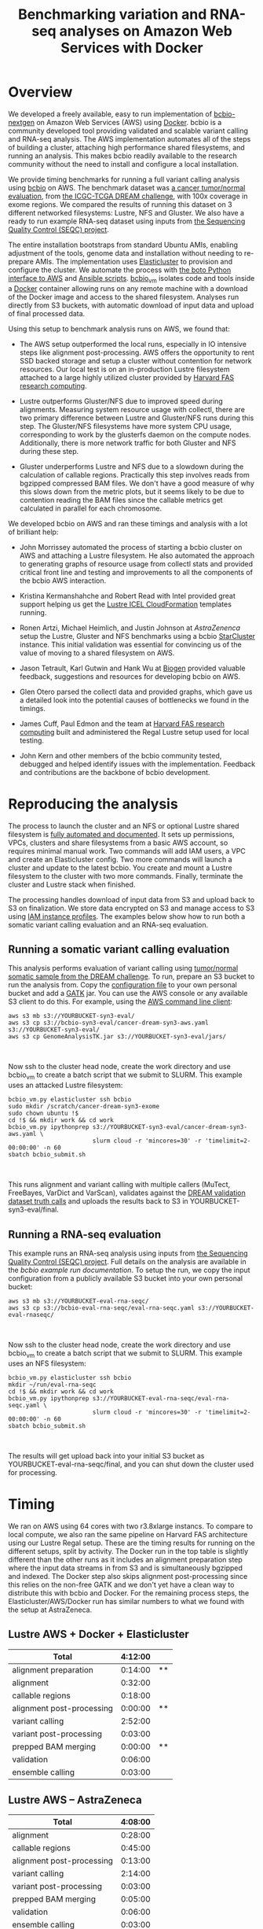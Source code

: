 #+BLOG: bcbio
#+POSTID: 702
#+TITLE: Benchmarking variation and RNA-seq analyses on Amazon Web Services with Docker
#+CATEGORY: benchmarking
#+TAGS: bioinformatics, variant, ngs, validation, benchmarking, collectl
#+OPTIONS: toc:nil num:nil

* Overview

We developed a freely available, easy to run implementation of [[bcbio][bcbio-nextgen]] on
Amazon Web Services (AWS) using [[docker][Docker]]. bcbio is a community developed tool
providing validated and scalable variant calling and RNA-seq analysis. The AWS
implementation automates all of the steps of building a cluster, attaching high
performance shared filesystems, and running an analysis. This makes bcbio
readily available to the research community without the need to install and
configure a local installation.

We provide timing benchmarks for running a full variant calling analysis using
[[bcbio][bcbio]] on AWS. The benchmark dataset was [[dream-about][a cancer tumor/normal evaluation]], from
[[dream][the ICGC-TCGA DREAM challenge]], with 100x coverage in exome regions. We compared
the results of running this dataset on 3 different networked filesystems:
Lustre, NFS and Gluster. We also have a ready to run example RNA-seq dataset
using inputs from [[seqc-paper][the Sequencing Quality Control (SEQC) project]].

The entire installation bootstraps from standard Ubuntu AMIs, enabling
adjustment of the tools, genome data and installation without needing to
re-prepare AMIs. The implementation uses [[elasticluster][Elasticluster]] to provision and
configure the cluster. We automate the process with
[[boto][the boto Python interface to AWS]] and [[ansible][Ansible scripts]]. [[bcbio-vm][bcbio_vm]] isolates
code and tools inside a [[docker][Docker]] container allowing runs on any remote machine
with a download of the Docker image and access to the shared filesystem.
Analyses run directly from S3 buckets, with automatic download of input data
and upload of final processed data.

#+LINK: bcbio http://github.com/chapmanb/bcbio-nextgen
#+LINK: aws http://aws.amazon.com/
#+LINK: docker https://docker.com/
#+LINK: dream https://www.synapse.org/#!Synapse:syn312572
#+LINK: dream-about https://bcbio-nextgen.readthedocs.org/en/latest/contents/testing.html#cancer-tumor-normal
#+LINK: boto http://boto.readthedocs.org/en/latest/
#+LINK: bcbio-vm https://github.com/chapmanb/bcbio-nextgen-vm

Using this setup to benchmark analysis runs on AWS, we found that:

- The AWS setup outperformed the local runs, especially in IO intensive steps
  like alignment post-processing. AWS offers the opportunity to rent SSD backed
  storage and setup a cluster without contention for network resources. Our
  local test is on an in-production Lustre filesystem attached to a large highly
  utilized cluster provided by [[fas][Harvard FAS research computing]].

- Lustre outperforms Gluster/NFS due to improved speed during
  alignments. Measuring system resource usage with collectl, there are two primary
  difference between Lustre and Gluster/NFS runs during this step. The
  Gluster/NFS filesystems have more system CPU usage, corresponding to work by
  the glusterfs daemon on the compute nodes. Additionally, there is more network
  traffic for both Gluster and NFS during these step.

- Gluster underperforms Lustre and NFS due to a slowdown during the
  calculation of callable regions. Practically this step involves
  reads from bgzipped compressed BAM files. We don't have a good measure of why
  this slows down from the metric plots, but it seems likely to be due to contention
  reading the BAM files since the callable metrics get calculated in parallel
  for each chromosome.

We developed bcbio on AWS and ran these timings and analysis with a lot of
brilliant help:

- John Morrissey automated the process of starting a bcbio cluster on AWS and
  attaching a Lustre filesystem. He also automated the approach to generating
  graphs of resource usage from collectl stats and provided critical front line
  and testing and improvements to all the components of the bcbio AWS
  interaction.

- Kristina Kermanshahche and Robert Read with Intel provided great support
  helping us get the [[icel][Lustre ICEL CloudFormation]] templates running.

- Ronen Artzi, Michael Heimlich, and Justin Johnson at [[az][AstraZenenca]] setup the
  Lustre, Gluster and NFS benchmarks using a bcbio [[starcluster][StarCluster]] instance. This
  initial validation was essential for convincing us of the value of moving to a
  shared filesystem on AWS.

- Jason Tetrault, Karl Gutwin and Hank Wu at [[biogen][Biogen]] provided valuable feedback,
  suggestions and resources for developing bcbio on AWS.

- Glen Otero parsed the collectl data and provided graphs, which gave us a
  detailed look into the potential causes of bottlenecks we found in the
  timings.

- James Cuff, Paul Edmon and the team at [[fas][Harvard FAS research computing]]
  built and administered the Regal Lustre setup used for local testing.

- John Kern and other members of the bcbio community tested, debugged and helped
  identify issues with the implementation. Feedback and contributions are the
  backbone of bcbio development.

#+LINK: icel https://wiki.hpdd.intel.com/display/PUB/Intel+Cloud+Edition+for+Lustre*+Software
#+LINK: fas https://rc.fas.harvard.edu/
#+LINK: az www.astrazeneca.com
#+LINK: biogen http://www.biogenidec.com/

* Reproducing the analysis

The process to launch the cluster and an NFS or optional Lustre shared
filesystem is [[awsdocs][fully automated and documented]]. It sets up permissions, VPCs,
clusters and share filesystems from a basic AWS account, so requires minimal
manual work. Two commands will add IAM users, a VPC and create an Elasticluster
config. Two more commands will launch a cluster and update to the latest
bcbio. You create and mount a Lustre filesystem to the cluster with two more
commands. Finally, terminate the cluster and Lustre stack when finished.

The processing handles download of input data from S3 and upload back to S3 on
finalization. We store data encrypted on S3 and manage access to S3 using
[[instance-profile][IAM instance profiles]]. The examples below show how to run both a somatic variant
calling evaluation and an RNA-seq evaluation.

#+LINK: starcluster http://star.mit.edu/cluster/index.html
#+LINK: elasticluster https://github.com/gc3-uzh-ch/elasticluster
#+LINK: ansible http://www.ansible.com/home
#+LINK: awsdocs https://bcbio-nextgen.readthedocs.org/en/latest/contents/cloud.html
#+LINK: instance-profile http://docs.aws.amazon.com/AWSEC2/latest/UserGuide/iam-roles-for-amazon-ec2.html

** Running a somatic variant calling evaluation

This analysis performs evaluation of variant calling using
[[dream-about][tumor/normal somatic sample from the DREAM challenge]].
To run, prepare an S3 bucket to run the analysis from. Copy the [[eval-config][configuration file]]
to your own personal bucket and add a [[gatk][GATK]] jar. You can use the AWS console or
any available S3 client to do this. For example, using the [[awscli][AWS command line client]]:

#+BEGIN_SRC
aws s3 mb s3://YOURBUCKET-syn3-eval/
aws s3 cp s3://bcbio-syn3-eval/cancer-dream-syn3-aws.yaml s3://YOURBUCKET-syn3-eval/
aws s3 cp GenomeAnalysisTK.jar s3://YOURBUCKET-syn3-eval/jars/
#+END_SRC
#+BEGIN_HTML
<br/>
#+END_HTML

Now ssh to the cluster head node, create the work directory and use bcbio_vm to
create a batch script that we submit to SLURM. This example uses an attacked
Lustre filesystem:

#+BEGIN_SRC
bcbio_vm.py elasticluster ssh bcbio
sudo mkdir /scratch/cancer-dream-syn3-exome
sudo chown ubuntu !$
cd !$ && mkdir work && cd work
bcbio_vm.py ipythonprep s3://YOURBUCKET-syn3-eval/cancer-dream-syn3-aws.yaml \
                        slurm cloud -r 'mincores=30' -r 'timelimit=2-00:00:00' -n 60
sbatch bcbio_submit.sh
#+END_SRC
#+BEGIN_HTML
<br/>
#+END_HTML

This runs alignment and variant calling with multiple callers (MuTect,
FreeBayes, VarDict and VarScan), validates against the
[[dream][DREAM validation dataset truth calls]] and uploads the results back
to S3 in YOURBUCKET-syn3-eval/final.

#+LINK: eval-config https://s3.amazonaws.com/bcbio-syn3-eval/cancer-dream-syn3-aws.yaml
#+LINK: awscli https://aws.amazon.com/cli/
#+LINK: gatk https://www.broadinstitute.org/gatk/

** Running a RNA-seq evaluation

This example runs an RNA-seq analysis using inputs from
[[seqc-paper][the Sequencing Quality Control (SEQC) project]]. Full details on the analysis are
available in the [[seqc-detail][bcbio example run documentation]]. To setup the run, we copy the
input configuration from a publicly available S3 bucket into your own personal bucket:

#+BEGIN_SRC
aws s3 mb s3://YOURBUCKET-eval-rna-seqc/
aws s3 cp s3://bcbio-eval-rna-seqc/eval-rna-seqc.yaml s3://YOURBUCKET-eval-rnaseqc/
#+END_SRC
#+BEGIN_HTML
<br/>
#+END_HTML

Now ssh to the cluster head node, create the work directory and use bcbio_vm to
create a batch script that we submit to SLURM. This example uses an NFS filesystem:

#+BEGIN_SRC
bcbio_vm.py elasticluster ssh bcbio
mkdir ~/run/eval-rna-seqc
cd !$ && mkdir work && cd work
bcbio_vm.py ipythonprep s3://YOURBUCKET-eval-rna-seqc/eval-rna-seqc.yaml \
                        slurm cloud -r 'mincores=30' -r 'timelimit=2-00:00:00' -n 60
sbatch bcbio_submit.sh
#+END_SRC
#+BEGIN_HTML
<br/>
#+END_HTML

The results will get upload back into your initial S3 bucket as
YOURBUCKET-eval-rna-seqc/final, and you can shut down the cluster used for processing.

#+LINK: seqc-paper http://www.nature.com/nbt/journal/v32/n9/full/nbt.2957.html
#+LINK: seqc-details https://bcbio-nextgen.readthedocs.org/en/latest/contents/testing.html#rnaseq-example

* Timing

We ran on AWS using 64 cores with two r3.8xlarge instancs. To compare to local
compute, we also ran the same pipeline on Harvard FAS architecture using our
Lustre Regal setup. These are the timing results for running on the different
setups, split by activity. The Docker run in the top table is slightly different
than the other runs as it includes an alignment preparation step where the input
data streams in from S3 and is simultaneously bgzipped and indexed. The Docker
step also skips alignment post-processing since this relies on the non-free GATK
and we don't yet have a clean way to distribute this with bcbio and Docker. For
the remaining process steps, the Elasticluster/AWS/Docker run has similar
numbers to what we found with the setup at AstraZeneca.

** Lustre AWS + Docker + Elasticluster

| Total                     | 4:12:00 |    |
|---------------------------+---------+----|
| alignment preparation     | 0:14:00 | ** |
| alignment                 | 0:32:00 |    |
| callable regions          | 0:18:00 |    |
| alignment post-processing | 0:00:00 | ** |
| variant calling           | 2:52:00 |    |
| variant post-processing   | 0:03:00 |    |
| prepped BAM merging       | 0:00:00 | ** |
| validation                | 0:06:00 |    |
| ensemble calling          | 0:03:00 |    |

**  Lustre AWS -- AstraZeneca

| Total                     | 4:08:00 |
|---------------------------+---------|
| alignment                 | 0:28:00 |
| callable regions          | 0:45:00 |
| alignment post-processing | 0:13:00 |
| variant calling           | 2:14:00 |
| variant post-processing   | 0:03:00 |
| prepped BAM merging       | 0:05:00 |
| validation                | 0:06:00 |
| ensemble calling          | 0:03:00 |
| quality control           | 0:05:00 |

** NFS AWS -- AstraZeneca

| Total                     | 4:31:00 |
|---------------------------+---------|
| alignment                 | 0:47:00 |
| callable regions          | 0:43:00 |
| alignment post-processing | 0:13:00 |
| variant calling           | 2:16:00 |
| variant post-processing   | 0:03:00 |
| prepped BAM merging       | 0:13:00 |
| validation                | 0:06:00 |
| ensemble calling          | 0:02:00 |
| quality control           | 0:05:00 |

** Gluster AWS -- AstraZeneca

| Total                     | 5:36:00 |
|---------------------------+---------|
| alignment                 | 0:47:00 |
| callable regions          | 1:34:00 |
| alignment post-processing | 0:20:00 |
| variant calling           | 2:20:00 |
| variant post-processing   | 0:03:00 |
| prepped BAM merging       | 0:14:00 |
| validation                | 0:07:00 |
| ensemble calling          | 0:02:00 |
| quality control           | 0:05:00 |

** Lustre local -- Harvard FAS (Regal)

| Total                     | 10:30:00 |
|---------------------------+----------|
| alignment                 |  0:53:00 |
| callable regions          |  1:25:00 |
| alignment post-processing |  4:36:00 |
| variant calling           |  2:36:00 |
| variant post-processing   |  0:22:00 |
| prepped BAM merging       |  0:06:00 |
| validation                |  0:09:00 |
| ensemble calling          |  0:02:00 |
| quality control           |  0:09:00 |

* Resource usage

** CPU

Comparison of CPU usage during processing steps for Lustre, Gluster and
NFS. During alignment -- the first major processing step in all three graphs --
Gluster and NFS have a large portion of system CPU used -- the light green
lines. This usage corresponds to work by the glusterfs daemon on that machine,
likely causing the slowdowns.

#+BEGIN_HTML
<a href="http://i.imgur.com/P3sGQZg.png">
  <img src="http://i.imgur.com/P3sGQZg.png" width="650"
       alt="CPU resource usage for Lustre, Gluster and NFS">
</a>
#+END_HTML

** Network

Comparison of Network usage during processing for Lustre, Gluster and
NFS. During alignment Gluster and NFS have increased network activity,
especially input (the red line). The Gluster traffic is heavier than NFS which
is heavier than Lustre. Gluster also has a steady higher amount of network
traffic during variant calling that both NFS and Lustre do not. While this is
not saturating and does not appear to influence variant calling timing now, it
may indicate a potential bottleneck when scaling up to more simultaneous samples.

#+BEGIN_HTML
<a href="http://i.imgur.com/nVCQHcH.png">
  <img src="http://i.imgur.com/nVCQHcH.png" width="650"
       alt="Network resource usage for Lustre, Gluster and NFS">
</a>
#+END_HTML

* Costs per hour

These are the instance costs, per hour, for running a 2 node 64 core cluster and
associated Lustre filesystem. Other costs will include EBS volumes, but
these are small ($0.10/Gb/month) compared to the instance costs over these time
periods. We plan to use S3 and Glacier for long term storage rather than the
Lustre filesystem.

|                         | AWS type   | n | each  | total |
|-------------------------+------------+---+-------+-------|
| compute entry node      | m3.large   | 1 | $0.14 |       |
| compute worker nodes    | r3.8xlarge | 2 | $2.80 |       |
|                         |            |   |       | $5.73 |
| ost (object data store) | c3.2xlarge | 4 | $0.42 |       |
| mdt (metadata target)   | c3.4xlarge | 1 | $0.84 |       |
| mgt (management target) | c3.xlarge  | 1 | $0.21 |       |
| NATDevice               | m3.medium  | 1 | $0.07 |       |
| Lustre licensing        |            | 1 | $0.08 |       |
|                         |            |   |       | $2.89 |
|-------------------------+------------+---+-------+-------|
|                         |            |   |       | $8.62 |


* Architecture

- [[black-triangle][Black triangle moment]]
- Docker
- Ansible
- Elasticluster/[[slurm][Slurm]] as a scheduler.
- S3 interaction

#+LINK: black-triangle https://web.archive.org/web/20131122230658/http://rampantgames.com/blog/2004/10/black-triangle.html
#+LINK: slurm http://slurm.schedmd.com

* Work to do

To finish the automated AWS, bcbio, Docker and Lustre setup we still need to:

- Support encryption of EBS volumes for both NFS and Lustre. We encrypt data
  stored in S3.
